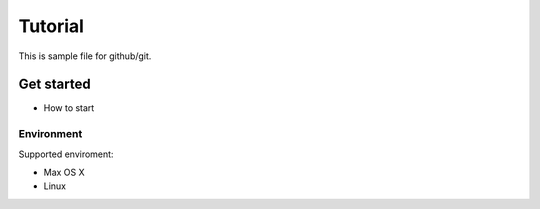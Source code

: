 ========
Tutorial
========

This is sample file for github/git.

Get started
===========

- How to start

Environment
-----------

Supported enviroment:

- Max OS X
- Linux
